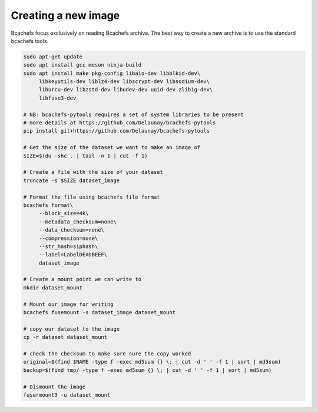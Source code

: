 Creating a new image
~~~~~~~~~~~~~~~~~~~~

Bcachefs focus exclusively on reading Bcachefs archive.
The best way to create a new archive is to use the standard bcachefs tools.

.. code-block:: bash

   sudo apt-get update
   sudo apt install gcc meson ninja-build
   sudo apt install make pkg-config libaio-dev libblkid-dev\
        libkeyutils-dev liblz4-dev libscrypt-dev libsodium-dev\
        liburcu-dev libzstd-dev libudev-dev uuid-dev zlib1g-dev\
        libfuse3-dev

   # NB: bcachefs-pytools requires a set of system libraries to be present
   # more details at https://github.com/Delaunay/bcachefs-pytools
   pip install git+https://github.com/Delaunay/bcachefs-pytools

   # Get the size of the dataset we want to make an image of
   SIZE=$(du -shc . | tail -n 1 | cut -f 1)

   # Create a file with the size of your dataset
   truncate -s $SIZE dataset_image

   # Format the file using bcachefs file format
   bcachefs format\
        --block_size=4k\
        --metadata_checksum=none\
        --data_checksum=none\
        --compression=none\
        --str_hash=siphash\
        --label=LabelDEADBEEF\
        dataset_image

   # Create a mount point we can write to
   mkdir dataset_mount

   # Mount our image for writing
   bcachefs fusemount -s dataset_image dataset_mount

   # copy our dataset to the image
   cp -r dataset dataset_mount

   # check the checksum to make sure sure the copy worked
   original=$(find $NAME -type f -exec md5sum {} \; | cut -d ' ' -f 1 | sort | md5sum)
   backup=$(find tmp/ -type f -exec md5sum {} \; | cut -d ' ' -f 1 | sort | md5sum)

   # Dismount the image
   fusermount3 -u dataset_mount


